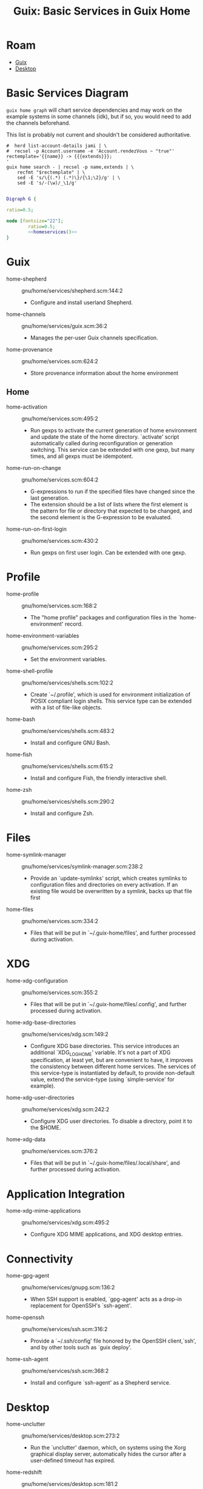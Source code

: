 :PROPERTIES:
:ID:       ab568678-a485-4d70-b305-29cbb4f97ba7
:END:
#+TITLE: Guix: Basic Services in Guix Home
#+CATEGORY: slips
#+TAGS:

* Roam
+ [[id:b82627bf-a0de-45c5-8ff4-229936549942][Guix]]
+ [[id:da888d96-a444-49f7-865f-7b122c15b14e][Desktop]]

* Basic Services Diagram

=guix home graph= will chart service dependencies and may work on the example
systems in some channels (idk), but if so, you would need to add the channels
beforehand.

This list is probably not current and shouldn't be considered authoritative.

#+NAME: homeservices
#+begin_src shell :results output verbatim silent
#  herd list-account-details jami | \
#  recsel -p Account.username -e 'Account.rendezVous ~ "true"'
rectemplate='{{name}} -> {{{extends}}};
'
guix home search - | recsel -p name,extends | \
    recfmt "$rectemplate" | \
    sed -E 's/\{(.*) (.*)\}/{\1;\2}/g' | \
    sed -E 's/-(\w)/_\1/g'
#+end_src

#+header: :noweb yes
#+begin_src dot :file ./img/dot/guix-home-basic-services.png :results file link :cmdline -Kdot -Tpng

Digraph G {

ratio=0.5;

node [fontsize="22"];
        ratio=0.5;
        <<homeservices()>>
}

#+end_src

#+RESULTS:
[[file:./img/dot/guix-home-basic-services.png]]

[[file:./img/dot/guix-home-basic-services.png]]

* Guix

+ home-shepherd :: gnu/home/services/shepherd.scm:144:2
  - Configure and install userland Shepherd.
+ home-channels :: gnu/home/services/guix.scm:36:2
  - Manages the per-user Guix channels specification.
+ home-provenance :: gnu/home/services.scm:624:2
  - Store provenance information about the home environment

** Home

+ home-activation :: gnu/home/services.scm:495:2
  - Run gexps to activate the current generation of home environment and update
    the state of the home directory.  `activate' script
    automatically called during reconfiguration or generation switching.  This
    service can be extended with one gexp, but many times, and all gexps must be
    idempotent.

+ home-run-on-change :: gnu/home/services.scm:604:2
  - G-expressions to run if the specified files have changed since the last
    generation.
  - The extension should be a list of lists where the first element is the
    pattern for file or directory that expected to be changed, and the second
    element is the G-expression to be evaluated.

+ home-run-on-first-login :: gnu/home/services.scm:430:2
  - Run gexps on first user login.  Can be extended with one gexp.



* Profile

+ home-profile :: gnu/home/services.scm:168:2
  - The "home profile" packages and configuration files in the
    `home-environment' record.

+ home-environment-variables :: gnu/home/services.scm:295:2
  - Set the environment variables.

+ home-shell-profile :: gnu/home/services/shells.scm:102:2
  - Create `~/.profile', which is used for environment initialization of POSIX
    compliant login shells.  This service type can be extended with a list of
    file-like objects.

+ home-bash :: gnu/home/services/shells.scm:483:2
  - Install and configure GNU Bash.
+ home-fish :: gnu/home/services/shells.scm:615:2
  - Install and configure Fish, the friendly interactive shell.
+ home-zsh :: gnu/home/services/shells.scm:290:2
  - Install and configure Zsh.

* Files

+ home-symlink-manager :: gnu/home/services/symlink-manager.scm:238:2
  - Provide an `update-symlinks' script, which creates symlinks to configuration
    files and directories on every activation.  If an existing file would be
    overwritten by a symlink, backs up that file first
+ home-files :: gnu/home/services.scm:334:2
  - Files that will be put in `~/.guix-home/files', and further processed during
    activation.

* XDG

+ home-xdg-configuration :: gnu/home/services.scm:355:2
  - Files that will be put in `~/.guix-home/files/.config', and further
    processed during activation.
+ home-xdg-base-directories :: gnu/home/services/xdg.scm:149:2
  - Configure XDG base directories.  This service introduces an additional
    `XDG_LOG_HOME' variable.  It's not a part of XDG specification, at least
    yet, but are convenient to have, it improves the consistency between
    different home services.  The services of this service-type is instantiated
    by default, to provide non-default value, extend the service-type (using
    `simple-service' for example).
+ home-xdg-user-directories :: gnu/home/services/xdg.scm:242:2
  - Configure XDG user directories.  To disable a directory, point it to the
    $HOME.
+ home-xdg-data :: gnu/home/services.scm:376:2
  - Files that will be put in `~/.guix-home/files/.local/share', and further
    processed during activation.

* Application Integration

+ home-xdg-mime-applications :: gnu/home/services/xdg.scm:495:2
  - Configure XDG MIME applications, and XDG desktop entries.

* Connectivity

+ home-gpg-agent :: gnu/home/services/gnupg.scm:136:2
  - When SSH support is enabled, `gpg-agent' acts as a drop-in replacement for
    OpenSSH's `ssh-agent'.
+ home-openssh :: gnu/home/services/ssh.scm:316:2
  - Provide a `~/.ssh/config' file honored by the OpenSSH client,`ssh', and by
    other tools such as `guix deploy'.
+ home-ssh-agent :: gnu/home/services/ssh.scm:368:2
  - Install and configure `ssh-agent' as a Shepherd service.

* Desktop

+ home-unclutter :: gnu/home/services/desktop.scm:273:2
  - Run the `unclutter' daemon, which, on systems using the Xorg graphical
    display server, automatically hides the cursor after a user-defined timeout
    has expired.
+ home-redshift :: gnu/home/services/desktop.scm:181:2
  - Run Redshift, a program that adjusts the color temperature of display
    according to time of day.
+ home-xmodmap :: gnu/home/services/desktop.scm:330:2
  - Run the `xmodmap' utility to modify keymaps and pointer buttons under the
    Xorg display server via user-defined expressions.

* System Integration

+ home-dbus :: gnu/home/services/desktop.scm:228:2
  - Run the session-specific D-Bus inter-process message bus

+ home-mcron :: gnu/home/services/mcron.scm:119:2
  - Install and configure the GNU mcron cron job manager.

* Audio

+ pulseaudio-rtp-sink :: gnu/home/services/sound.scm:108:2
  - Define a PulseAudio sink to broadcast audio output over RTP, which can then
    by played by another PulseAudio instance.
+ pulseaudio-rtp-source :: gnu/home/services/sound.scm:143:2
  - Define a PulseAudio source to receive audio broadcasted over RTP by another
    PulseAudio instance.

* Appearance

+ home-fontconfig :: gnu/home/services/fontutils.scm:77:2
  - fontconfig and make fc-* utilities aware of font packages installed in Guix
    Home's profile.


* Applications

+ home-kodi :: gnu/home/services/media.scm:60:2
  - Install and configure the Kodi media center

+ home-znc :: gnu/home/services/messaging.scm:58:2
  - Install and configure `znc', an IRC (Internet Relay Chat) bouncer, as a
    Shepherd service.

* Hardware/System

+ home-batsignal :: gnu/home/services/pm.scm:138:2
  - Run batsignal, a battery watching and notification daemon.

